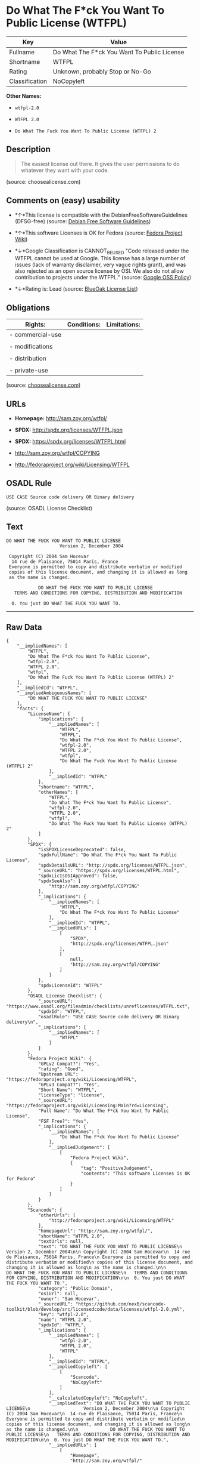 * Do What The F*ck You Want To Public License (WTFPL)

| Key              | Value                                         |
|------------------+-----------------------------------------------|
| Fullname         | Do What The F*ck You Want To Public License   |
| Shortname        | WTFPL                                         |
| Rating           | Unknown, probably Stop or No-Go               |
| Classification   | NoCopyleft                                    |

*Other Names:*

- =wtfpl-2.0=

- =WTFPL 2.0=

- =Do What The Fuck You Want To Public License (WTFPL) 2=

** Description

#+BEGIN_QUOTE
  The easiest license out there. It gives the user permissions to do
  whatever they want with your code.
#+END_QUOTE

(source: choosealicense.com)

** Comments on (easy) usability

- *↑*This license is compatible with the DebianFreeSoftwareGuidelines
  (DFSG-free) (source: [[https://wiki.debian.org/DFSGLicenses][Debian
  Free Software Guidelines]])

- *↑*This software Licenses is OK for Fedora (source:
  [[https://fedoraproject.org/wiki/Licensing:Main?rd=Licensing][Fedora
  Project Wiki]])

- *↓*Google Classification is CANNOT_BE_USED "Code released under the
  WTFPL cannot be used at Google. This license has a large number of
  issues (lack of warranty disclaimer, very vague rights grant), and was
  also rejected as an open source license by OSI. We also do not allow
  contribution to projects under the WTFPL." (source:
  [[https://opensource.google.com/docs/thirdparty/licenses/][Google OSS
  Policy]])

- *↓*Rating is: Lead (source: [[https://blueoakcouncil.org/list][BlueOak
  License List]])

** Obligations

| Rights:            | Conditions:   | Limitations:   |
|--------------------+---------------+----------------|
| - commercial-use   |               |                |
|                    |               |                |
| - modifications    |               |                |
|                    |               |                |
| - distribution     |               |                |
|                    |               |                |
| - private-use      |               |                |
                                                     

(source:
[[https://github.com/github/choosealicense.com/blob/gh-pages/_licenses/wtfpl.txt][choosealicense.com]])

** URLs

- *Homepage:* http://sam.zoy.org/wtfpl/

- *SPDX:* http://spdx.org/licenses/WTFPL.json

- *SPDX:* https://spdx.org/licenses/WTFPL.html

- http://sam.zoy.org/wtfpl/COPYING

- http://fedoraproject.org/wiki/Licensing/WTFPL

** OSADL Rule

#+BEGIN_EXAMPLE
    USE CASE Source code delivery OR Binary delivery
#+END_EXAMPLE

(source: OSADL License Checklist)

** Text

#+BEGIN_EXAMPLE
    DO WHAT THE FUCK YOU WANT TO PUBLIC LICENSE
                        Version 2, December 2004

     Copyright (C) 2004 Sam Hocevar
      14 rue de Plaisance, 75014 Paris, France
     Everyone is permitted to copy and distribute verbatim or modified
     copies of this license document, and changing it is allowed as long
     as the name is changed.

                DO WHAT THE FUCK YOU WANT TO PUBLIC LICENSE
       TERMS AND CONDITIONS FOR COPYING, DISTRIBUTION AND MODIFICATION

      0. You just DO WHAT THE FUCK YOU WANT TO.
#+END_EXAMPLE

--------------

** Raw Data

#+BEGIN_EXAMPLE
    {
        "__impliedNames": [
            "WTFPL",
            "Do What The F*ck You Want To Public License",
            "wtfpl-2.0",
            "WTFPL 2.0",
            "wtfpl",
            "Do What The Fuck You Want To Public License (WTFPL) 2"
        ],
        "__impliedId": "WTFPL",
        "__impliedAmbiguousNames": [
            "DO WHAT THE FUCK YOU WANT TO PUBLIC LICENSE"
        ],
        "facts": {
            "LicenseName": {
                "implications": {
                    "__impliedNames": [
                        "WTFPL",
                        "WTFPL",
                        "Do What The F*ck You Want To Public License",
                        "wtfpl-2.0",
                        "WTFPL 2.0",
                        "wtfpl",
                        "Do What The Fuck You Want To Public License (WTFPL) 2"
                    ],
                    "__impliedId": "WTFPL"
                },
                "shortname": "WTFPL",
                "otherNames": [
                    "WTFPL",
                    "Do What The F*ck You Want To Public License",
                    "wtfpl-2.0",
                    "WTFPL 2.0",
                    "wtfpl",
                    "Do What The Fuck You Want To Public License (WTFPL) 2"
                ]
            },
            "SPDX": {
                "isSPDXLicenseDeprecated": false,
                "spdxFullName": "Do What The F*ck You Want To Public License",
                "spdxDetailsURL": "http://spdx.org/licenses/WTFPL.json",
                "_sourceURL": "https://spdx.org/licenses/WTFPL.html",
                "spdxLicIsOSIApproved": false,
                "spdxSeeAlso": [
                    "http://sam.zoy.org/wtfpl/COPYING"
                ],
                "_implications": {
                    "__impliedNames": [
                        "WTFPL",
                        "Do What The F*ck You Want To Public License"
                    ],
                    "__impliedId": "WTFPL",
                    "__impliedURLs": [
                        [
                            "SPDX",
                            "http://spdx.org/licenses/WTFPL.json"
                        ],
                        [
                            null,
                            "http://sam.zoy.org/wtfpl/COPYING"
                        ]
                    ]
                },
                "spdxLicenseId": "WTFPL"
            },
            "OSADL License Checklist": {
                "_sourceURL": "https://www.osadl.org/fileadmin/checklists/unreflicenses/WTFPL.txt",
                "spdxId": "WTFPL",
                "osadlRule": "USE CASE Source code delivery OR Binary delivery\n",
                "_implications": {
                    "__impliedNames": [
                        "WTFPL"
                    ]
                }
            },
            "Fedora Project Wiki": {
                "GPLv2 Compat?": "Yes",
                "rating": "Good",
                "Upstream URL": "https://fedoraproject.org/wiki/Licensing/WTFPL",
                "GPLv3 Compat?": "Yes",
                "Short Name": "WTFPL",
                "licenseType": "license",
                "_sourceURL": "https://fedoraproject.org/wiki/Licensing:Main?rd=Licensing",
                "Full Name": "Do What The F*ck You Want To Public License",
                "FSF Free?": "Yes",
                "_implications": {
                    "__impliedNames": [
                        "Do What The F*ck You Want To Public License"
                    ],
                    "__impliedJudgement": [
                        [
                            "Fedora Project Wiki",
                            {
                                "tag": "PositiveJudgement",
                                "contents": "This software Licenses is OK for Fedora"
                            }
                        ]
                    ]
                }
            },
            "Scancode": {
                "otherUrls": [
                    "http://fedoraproject.org/wiki/Licensing/WTFPL"
                ],
                "homepageUrl": "http://sam.zoy.org/wtfpl/",
                "shortName": "WTFPL 2.0",
                "textUrls": null,
                "text": "DO WHAT THE FUCK YOU WANT TO PUBLIC LICENSE\n                    Version 2, December 2004\n\n Copyright (C) 2004 Sam Hocevar\n  14 rue de Plaisance, 75014 Paris, France\n Everyone is permitted to copy and distribute verbatim or modified\n copies of this license document, and changing it is allowed as long\n as the name is changed.\n\n            DO WHAT THE FUCK YOU WANT TO PUBLIC LICENSE\n   TERMS AND CONDITIONS FOR COPYING, DISTRIBUTION AND MODIFICATION\n\n  0. You just DO WHAT THE FUCK YOU WANT TO.",
                "category": "Public Domain",
                "osiUrl": null,
                "owner": "Sam Hocevar",
                "_sourceURL": "https://github.com/nexB/scancode-toolkit/blob/develop/src/licensedcode/data/licenses/wtfpl-2.0.yml",
                "key": "wtfpl-2.0",
                "name": "WTFPL 2.0",
                "spdxId": "WTFPL",
                "_implications": {
                    "__impliedNames": [
                        "wtfpl-2.0",
                        "WTFPL 2.0",
                        "WTFPL"
                    ],
                    "__impliedId": "WTFPL",
                    "__impliedCopyleft": [
                        [
                            "Scancode",
                            "NoCopyleft"
                        ]
                    ],
                    "__calculatedCopyleft": "NoCopyleft",
                    "__impliedText": "DO WHAT THE FUCK YOU WANT TO PUBLIC LICENSE\n                    Version 2, December 2004\n\n Copyright (C) 2004 Sam Hocevar\n  14 rue de Plaisance, 75014 Paris, France\n Everyone is permitted to copy and distribute verbatim or modified\n copies of this license document, and changing it is allowed as long\n as the name is changed.\n\n            DO WHAT THE FUCK YOU WANT TO PUBLIC LICENSE\n   TERMS AND CONDITIONS FOR COPYING, DISTRIBUTION AND MODIFICATION\n\n  0. You just DO WHAT THE FUCK YOU WANT TO.",
                    "__impliedURLs": [
                        [
                            "Homepage",
                            "http://sam.zoy.org/wtfpl/"
                        ],
                        [
                            null,
                            "http://fedoraproject.org/wiki/Licensing/WTFPL"
                        ]
                    ]
                }
            },
            "OpenChainPolicyTemplate": {
                "isSaaSDeemed": "no",
                "licenseType": "permissive",
                "freedomOrDeath": "no",
                "typeCopyleft": "no",
                "_sourceURL": "https://github.com/OpenChain-Project/curriculum/raw/ddf1e879341adbd9b297cd67c5d5c16b2076540b/policy-template/Open%20Source%20Policy%20Template%20for%20OpenChain%20Specification%201.2.ods",
                "name": "Do what the F*ck You want to Public License",
                "commercialUse": true,
                "spdxId": "WTFPL",
                "_implications": {
                    "__impliedNames": [
                        "WTFPL"
                    ]
                }
            },
            "Debian Free Software Guidelines": {
                "LicenseName": "DO WHAT THE FUCK YOU WANT TO PUBLIC LICENSE",
                "State": "DFSGCompatible",
                "_sourceURL": "https://wiki.debian.org/DFSGLicenses",
                "_implications": {
                    "__impliedNames": [
                        "WTFPL"
                    ],
                    "__impliedAmbiguousNames": [
                        "DO WHAT THE FUCK YOU WANT TO PUBLIC LICENSE"
                    ],
                    "__impliedJudgement": [
                        [
                            "Debian Free Software Guidelines",
                            {
                                "tag": "PositiveJudgement",
                                "contents": "This license is compatible with the DebianFreeSoftwareGuidelines (DFSG-free)"
                            }
                        ]
                    ]
                },
                "Comment": null,
                "LicenseId": "WTFPL"
            },
            "BlueOak License List": {
                "BlueOakRating": "Lead",
                "url": "https://spdx.org/licenses/WTFPL.html",
                "isPermissive": true,
                "_sourceURL": "https://blueoakcouncil.org/list",
                "name": "Do What The F*ck You Want To Public License",
                "id": "WTFPL",
                "_implications": {
                    "__impliedNames": [
                        "WTFPL"
                    ],
                    "__impliedJudgement": [
                        [
                            "BlueOak License List",
                            {
                                "tag": "NegativeJudgement",
                                "contents": "Rating is: Lead"
                            }
                        ]
                    ],
                    "__impliedCopyleft": [
                        [
                            "BlueOak License List",
                            "NoCopyleft"
                        ]
                    ],
                    "__calculatedCopyleft": "NoCopyleft",
                    "__impliedURLs": [
                        [
                            "SPDX",
                            "https://spdx.org/licenses/WTFPL.html"
                        ]
                    ]
                }
            },
            "Wikipedia": {
                "Distribution": {
                    "value": "Permissive/Public domain",
                    "description": "distribution of the code to third parties"
                },
                "Sublicensing": {
                    "value": "Yes",
                    "description": "whether modified code may be licensed under a different license (for example a copyright) or must retain the same license under which it was provided"
                },
                "Linking": {
                    "value": "Permissive/Public domain",
                    "description": "linking of the licensed code with code licensed under a different license (e.g. when the code is provided as a library)"
                },
                "Publication date": "December 2004",
                "_sourceURL": "https://en.wikipedia.org/wiki/Comparison_of_free_and_open-source_software_licenses",
                "Koordinaten": {
                    "name": "Do What The Fuck You Want To Public License (WTFPL)",
                    "version": "2",
                    "spdxId": "WTFPL"
                },
                "Patent grant": {
                    "value": "No",
                    "description": "protection of licensees from patent claims made by code contributors regarding their contribution, and protection of contributors from patent claims made by licensees"
                },
                "Trademark grant": {
                    "value": "No",
                    "description": "use of trademarks associated with the licensed code or its contributors by a licensee"
                },
                "_implications": {
                    "__impliedNames": [
                        "WTFPL",
                        "Do What The Fuck You Want To Public License (WTFPL) 2"
                    ]
                },
                "Private use": {
                    "value": "Yes",
                    "description": "whether modification to the code must be shared with the community or may be used privately (e.g. internal use by a corporation)"
                },
                "Modification": {
                    "value": "Permissive/Public domain",
                    "description": "modification of the code by a licensee"
                }
            },
            "choosealicense.com": {
                "limitations": [],
                "_sourceURL": "https://github.com/github/choosealicense.com/blob/gh-pages/_licenses/wtfpl.txt",
                "content": "---\ntitle: \"Do What The F*ck You Want To Public License\"\nspdx-id: WTFPL\n\ndescription: The easiest license out there. It gives the user permissions to do whatever they want with your code.\n\nhow: Create a text file (typically named LICENSE or LICENSE.txt) in the root of your source code and copy the text of the license into the file.\n\nusing:\n\npermissions:\n  - commercial-use\n  - modifications\n  - distribution\n  - private-use\n\nconditions: []\n\nlimitations: []\n\n---\n\n            DO WHAT THE FUCK YOU WANT TO PUBLIC LICENSE\n                    Version 2, December 2004\n\n Copyright (C) 2004 Sam Hocevar <sam@hocevar.net>\n\n Everyone is permitted to copy and distribute verbatim or modified\n copies of this license document, and changing it is allowed as long\n as the name is changed.\n\n            DO WHAT THE FUCK YOU WANT TO PUBLIC LICENSE\n   TERMS AND CONDITIONS FOR COPYING, DISTRIBUTION AND MODIFICATION\n\n  0. You just DO WHAT THE FUCK YOU WANT TO.\n",
                "name": "wtfpl",
                "hidden": null,
                "spdxId": "WTFPL",
                "conditions": [],
                "permissions": [
                    "commercial-use",
                    "modifications",
                    "distribution",
                    "private-use"
                ],
                "featured": null,
                "nickname": null,
                "how": "Create a text file (typically named LICENSE or LICENSE.txt) in the root of your source code and copy the text of the license into the file.",
                "title": "\"Do What The F*ck You Want To Public License\"",
                "_implications": {
                    "__impliedNames": [
                        "wtfpl",
                        "WTFPL"
                    ],
                    "__obligations": {
                        "limitations": [],
                        "rights": [
                            {
                                "tag": "ImpliedRight",
                                "contents": "commercial-use"
                            },
                            {
                                "tag": "ImpliedRight",
                                "contents": "modifications"
                            },
                            {
                                "tag": "ImpliedRight",
                                "contents": "distribution"
                            },
                            {
                                "tag": "ImpliedRight",
                                "contents": "private-use"
                            }
                        ],
                        "conditions": []
                    }
                },
                "description": "The easiest license out there. It gives the user permissions to do whatever they want with your code."
            },
            "Google OSS Policy": {
                "rating": "CANNOT_BE_USED",
                "_sourceURL": "https://opensource.google.com/docs/thirdparty/licenses/",
                "id": "WTFPL",
                "_implications": {
                    "__impliedNames": [
                        "WTFPL"
                    ],
                    "__impliedJudgement": [
                        [
                            "Google OSS Policy",
                            {
                                "tag": "NegativeJudgement",
                                "contents": "Google Classification is CANNOT_BE_USED \"Code released under the WTFPL cannot be used at Google. This license has a large number of issues (lack of warranty disclaimer, very vague rights grant), and was also rejected as an open source license by OSI. We also do not allow contribution to projects under the WTFPL.\""
                            }
                        ]
                    ]
                },
                "description": "Code released under the WTFPL cannot be used at Google. This license has a large number of issues (lack of warranty disclaimer, very vague rights grant), and was also rejected as an open source license by OSI. We also do not allow contribution to projects under the WTFPL."
            }
        },
        "__impliedJudgement": [
            [
                "BlueOak License List",
                {
                    "tag": "NegativeJudgement",
                    "contents": "Rating is: Lead"
                }
            ],
            [
                "Debian Free Software Guidelines",
                {
                    "tag": "PositiveJudgement",
                    "contents": "This license is compatible with the DebianFreeSoftwareGuidelines (DFSG-free)"
                }
            ],
            [
                "Fedora Project Wiki",
                {
                    "tag": "PositiveJudgement",
                    "contents": "This software Licenses is OK for Fedora"
                }
            ],
            [
                "Google OSS Policy",
                {
                    "tag": "NegativeJudgement",
                    "contents": "Google Classification is CANNOT_BE_USED \"Code released under the WTFPL cannot be used at Google. This license has a large number of issues (lack of warranty disclaimer, very vague rights grant), and was also rejected as an open source license by OSI. We also do not allow contribution to projects under the WTFPL.\""
                }
            ]
        ],
        "__impliedCopyleft": [
            [
                "BlueOak License List",
                "NoCopyleft"
            ],
            [
                "Scancode",
                "NoCopyleft"
            ]
        ],
        "__calculatedCopyleft": "NoCopyleft",
        "__obligations": {
            "limitations": [],
            "rights": [
                {
                    "tag": "ImpliedRight",
                    "contents": "commercial-use"
                },
                {
                    "tag": "ImpliedRight",
                    "contents": "modifications"
                },
                {
                    "tag": "ImpliedRight",
                    "contents": "distribution"
                },
                {
                    "tag": "ImpliedRight",
                    "contents": "private-use"
                }
            ],
            "conditions": []
        },
        "__impliedText": "DO WHAT THE FUCK YOU WANT TO PUBLIC LICENSE\n                    Version 2, December 2004\n\n Copyright (C) 2004 Sam Hocevar\n  14 rue de Plaisance, 75014 Paris, France\n Everyone is permitted to copy and distribute verbatim or modified\n copies of this license document, and changing it is allowed as long\n as the name is changed.\n\n            DO WHAT THE FUCK YOU WANT TO PUBLIC LICENSE\n   TERMS AND CONDITIONS FOR COPYING, DISTRIBUTION AND MODIFICATION\n\n  0. You just DO WHAT THE FUCK YOU WANT TO.",
        "__impliedURLs": [
            [
                "SPDX",
                "http://spdx.org/licenses/WTFPL.json"
            ],
            [
                null,
                "http://sam.zoy.org/wtfpl/COPYING"
            ],
            [
                "SPDX",
                "https://spdx.org/licenses/WTFPL.html"
            ],
            [
                "Homepage",
                "http://sam.zoy.org/wtfpl/"
            ],
            [
                null,
                "http://fedoraproject.org/wiki/Licensing/WTFPL"
            ]
        ]
    }
#+END_EXAMPLE
